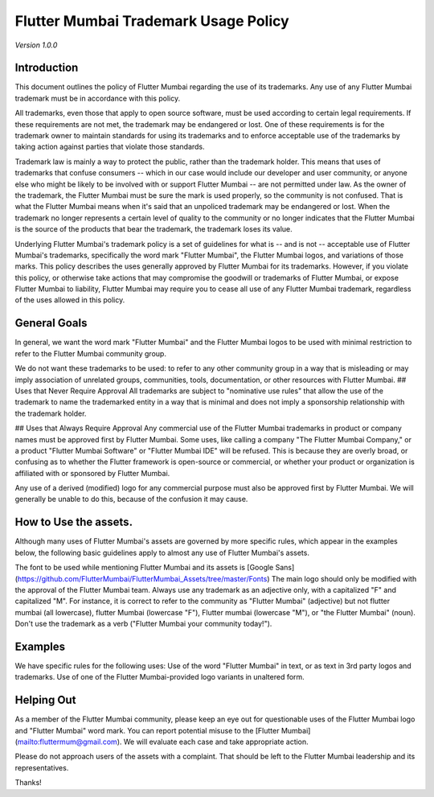 Flutter Mumbai Trademark Usage Policy
===============================


*Version 1.0.0*

Introduction
------------

This document outlines the policy of Flutter Mumbai regarding the use of its trademarks. Any use of any Flutter Mumbai trademark must be in accordance with this policy.

All trademarks, even those that apply to open source software, must be used according to certain legal requirements. If these requirements are not met, the trademark may be endangered or lost. One of these requirements is for the trademark owner to maintain standards for using its trademarks and to enforce acceptable use of the trademarks by taking action against parties that violate those standards.

Trademark law is mainly a way to protect the public, rather than the trademark holder. This means that uses of trademarks that confuse consumers -- which in our case would include our developer and user community, or anyone else who might be likely to be involved with or support Flutter Mumbai -- are not permitted under law. As the owner of the trademark, the Flutter Mumbai must be sure the mark is used properly, so the community is not confused. That is what the  Flutter Mumbai means when it's said that an unpoliced trademark may be endangered or lost. When the trademark no longer represents a certain level of quality to the community or no longer indicates that the  Flutter Mumbai is the source of the products that bear the trademark, the trademark loses its value.

Underlying Flutter Mumbai's trademark policy is a set of guidelines for what is -- and is not -- acceptable use of Flutter Mumbai's trademarks, specifically the word mark "Flutter Mumbai", the Flutter Mumbai logos, and variations of those marks. This policy describes the uses generally approved by Flutter Mumbai for its trademarks. However, if you violate this policy, or otherwise take actions that may compromise the goodwill or trademarks of Flutter Mumbai, or expose Flutter Mumbai to liability, Flutter Mumbai may require you to cease all use of any Flutter Mumbai trademark, regardless of the uses allowed in this policy.

General Goals
------------

In general, we want the word mark "Flutter Mumbai" and the Flutter Mumbai logos to be used with minimal restriction to refer to the Flutter Mumbai community group.

We do not want these trademarks to be used:
to refer to any other community group
in a way that is misleading or may imply association of unrelated groups, communities, tools, documentation, or other resources with Flutter Mumbai.
## Uses that Never Require Approval
All trademarks are subject to "nominative use rules" that allow the use of the trademark to name the trademarked entity in a way that is minimal and does not imply a sponsorship relationship with the trademark holder.

## Uses that Always Require Approval
Any commercial use of the Flutter Mumbai trademarks in product or company names must be approved first by Flutter Mumbai. Some uses, like calling a company "The Flutter Mumbai Company," or a product "Flutter Mumbai Software" or "Flutter Mumbai IDE" will be refused. This is because they are overly broad, or confusing as to whether the Flutter framework is open-source or commercial, or whether your product or organization is affiliated with or sponsored by Flutter Mumbai.

Any use of a derived (modified) logo for any commercial purpose must also be approved first by Flutter Mumbai. We will generally be unable to do this, because of the confusion it may cause.

How to Use the assets.
----------------------

Although many uses of Flutter Mumbai's assets are governed by more specific rules, which appear in the examples below, the following basic guidelines apply to almost any use of Flutter Mumbai's assets.

The font to be used while mentioning Flutter Mumbai and its assets is [Google Sans](https://github.com/FlutterMumbai/FlutterMumbai_Assets/tree/master/Fonts)
The main logo should only be modified with the approval of the Flutter Mumbai team.
Always use any trademark as an adjective only, with a capitalized "F" and capitalized "M". For instance, it is correct to refer to the community as "Flutter Mumbai" (adjective) but not flutter mumbai   (all lowercase), flutter Mumbai  (lowercase "F"), Flutter mumbai (lowercase "M"), or "the Flutter Mumbai" (noun). Don't use the trademark as a verb ("Flutter Mumbai your community today!").

Examples
--------

We have specific rules for the following uses:
Use of the word "Flutter Mumbai" in text, or as text in 3rd party logos and trademarks.
Use of one of the Flutter Mumbai-provided logo variants in unaltered form.

Helping Out
-----------

As a member of the Flutter Mumbai community, please keep an eye out for questionable uses of the Flutter Mumbai logo and "Flutter Mumbai" word mark. You can report potential misuse to the [Flutter Mumbai](mailto:fluttermum@gmail.com). We will evaluate each case and take appropriate action.

Please do not approach users of the assets with a complaint. That should be left to the Flutter Mumbai leadership and its representatives.

Thanks!
